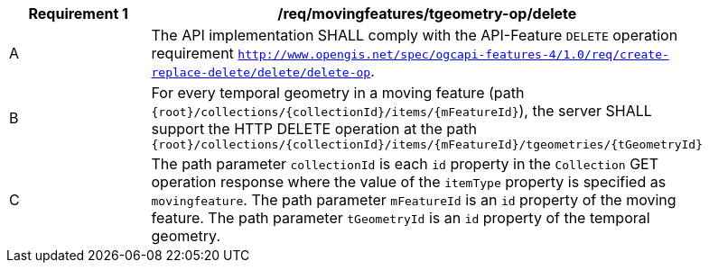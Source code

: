 [[req_mf-tgeometry-op-delete]]
[width="90%",cols="2,6a",options="header"]
|===
^|*Requirement {counter:req-id}* |*/req/movingfeatures/tgeometry-op/delete*
^|A |The API implementation SHALL comply with the API-Feature `DELETE` operation requirement http://docs.ogc.org/DRAFTS/20-002.html#_operation_3[`http://www.opengis.net/spec/ogcapi-features-4/1.0/req/create-replace-delete/delete/delete-op`].
^|B |For every temporal geometry in a moving feature (path `{root}/collections/{collectionId}/items/{mFeatureId}`), the server SHALL support the HTTP DELETE operation at the path `{root}/collections/{collectionId}/items/{mFeatureId}/tgeometries/{tGeometryId}`
^|C |The path parameter `collectionId` is each `id` property in the `Collection` GET operation response where the value of the `itemType` property is specified as `movingfeature`.
The path parameter `mFeatureId` is an `id` property of the moving feature. The path parameter `tGeometryId` is an `id` property of the temporal geometry.
|===